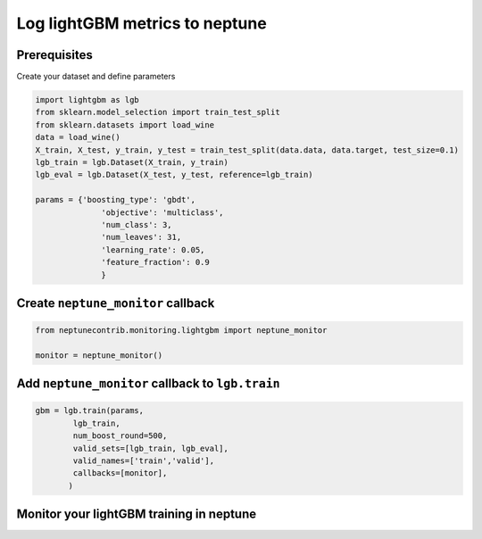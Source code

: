 
Log lightGBM metrics to neptune
===============================

Prerequisites
-------------

Create your dataset and define parameters

.. code:: ipython3

    import lightgbm as lgb
    from sklearn.model_selection import train_test_split
    from sklearn.datasets import load_wine
    data = load_wine()
    X_train, X_test, y_train, y_test = train_test_split(data.data, data.target, test_size=0.1)
    lgb_train = lgb.Dataset(X_train, y_train)
    lgb_eval = lgb.Dataset(X_test, y_test, reference=lgb_train)
    
    params = {'boosting_type': 'gbdt',
                  'objective': 'multiclass',
                  'num_class': 3,
                  'num_leaves': 31,
                  'learning_rate': 0.05,
                  'feature_fraction': 0.9
                  }

Create ``neptune_monitor`` callback
-----------------------------------

.. code:: ipython3

    from neptunecontrib.monitoring.lightgbm import neptune_monitor
    
    monitor = neptune_monitor()

Add ``neptune_monitor`` callback to ``lgb.train``
-------------------------------------------------

.. code:: ipython3

    gbm = lgb.train(params,
            lgb_train,
            num_boost_round=500,
            valid_sets=[lgb_train, lgb_eval],
            valid_names=['train','valid'],
            callbacks=[monitor],
           )

Monitor your lightGBM training in neptune
-----------------------------------------
